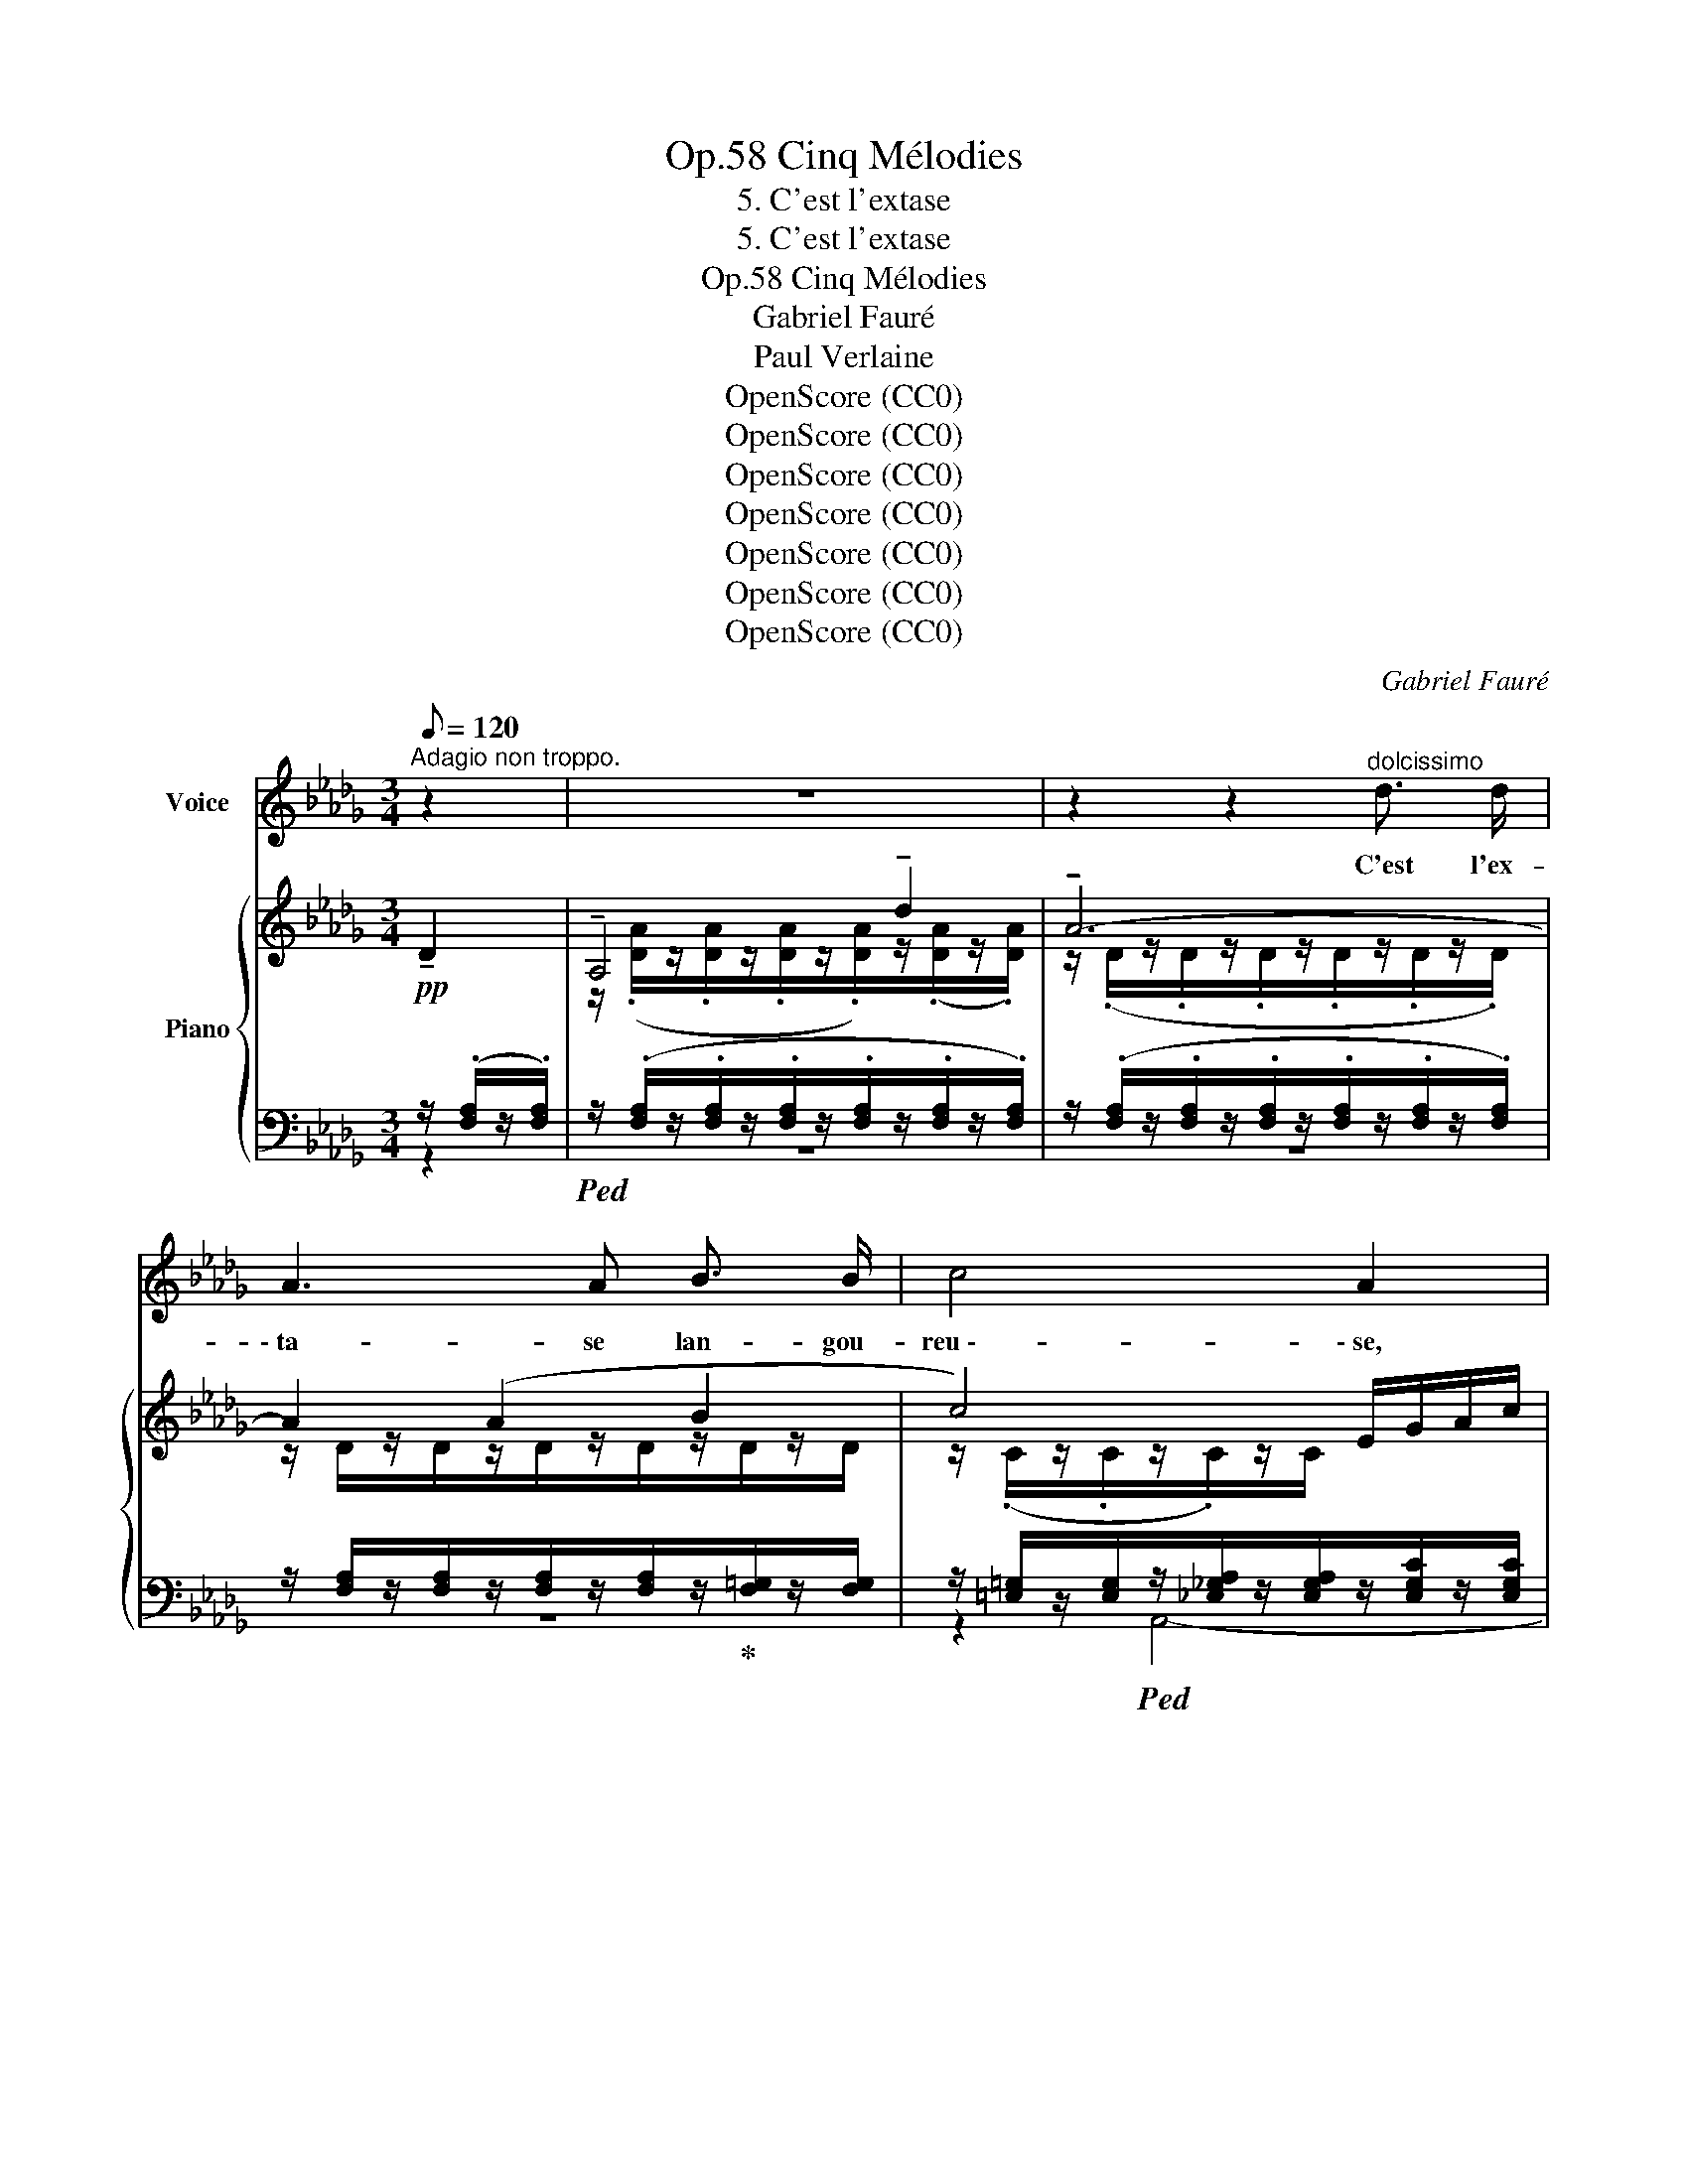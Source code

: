 X:1
T:Cinq Mélodies, Op.58
T:5. C'est l'extase
T:5. C'est l'extase
T:Cinq Mélodies, Op.58 
T:Gabriel Fauré
T:Paul Verlaine
T:OpenScore (CC0)
T:OpenScore (CC0)
T:OpenScore (CC0)
T:OpenScore (CC0)
T:OpenScore (CC0)
T:OpenScore (CC0)
T:OpenScore (CC0)
C:Gabriel Fauré
Z:Paul Verlaine
Z:OpenScore (CC0)
%%score 1 { ( 2 5 6 ) | ( 3 4 ) }
L:1/8
Q:1/8=120
M:3/4
K:Db
V:1 treble nm="Voice"
V:2 treble nm="Piano"
V:5 treble 
V:6 treble 
V:3 bass 
V:4 bass 
V:1
"^Adagio non troppo." z2 | z6 | z2 z2"^dolcissimo" d3/2 d/ | A3 A B3/2 B/ | c4 A2 | %5
w: ||C'est l'ex-|\- ta- se lan- gou-|reu \-- \- se,|
 z2 z2"^sempre dolce" z d | A A B2- B A/ B/ | c4 A2 | z2!mf! d _f e _c |!>(! A4 (G>!>)!A) | %10
w: C'est|la fa- ti- gue a- mou-|reu  \-- \-  se,|C'est tous les fris-|\- sons des _|
!pp! A4 z!mf! =e | ^c =A ^F2 ^G3/2 =E/ |!>(! =E2!>)! ^C2!<(! ^c2!<)! | =d2 B =G =A3/2 F/ | %14
w: bois, Par-|mi l'é- trein- te des|bri- ses, C'est|vers les ra- mu- res|
!>(! F2!>)!!p! =D3 =G |!pp! =D2 =E ^F ^G3/2 G/ | _A4- A z | z6 | %18
w: gri- ses Le|choeur des pe- ti- tes|voix. _||
!p!!<(! A _F G!<)! A!>(! __B3/2!>)! _c/ |!p! =c4 A2- | A2 z2 z2 | %21
w: Ô le frêle et frais mur-|mu \-- \- re.|_|
 z!<(! =G =A =B!<)! c!>(! =d/ d/!>)! |!p! _e2 E2 z"^dolce" e | d c B2 A =G | _G4 G2 | %25
w: Ce- la ga- zouille et su-|sur \-- \- re Ce-|\- la res- semble au bruit|doux Que|
 =G2 A D E3/2 F/ | _G2 G z!<(! G!<)! _F |!mf! _c3 d c B | B2 G!>(! G A B!>)! |!p! B4 A _F | %30
w: l'herbe a- gi- tée ex-|\-  pi- re Tu di-|rais, sous l'eau qui|vi- re, Le rou- lis|sourd des cail-|
 E2- E z z2 | z6 | z2 z!mf! A!<(! _c2-!<)! | _c3 c (3c B c |!>(! B4!>)!!p! B2- | B2 z2 z2 | %36
w: loux. _||Cette â  \--|* \-  me qui se la-|men- te|_|
!<(! A2 A!<)! A!f! _c2- | c2- (3c B _c B2- |!>(! B4!>)! B2 | z2!f! B3 d |!>(! c3 =A F3/2!>)! C/ | %41
w: Et cet- te plain  \--|* * \-  te dor- man  \--|\-- \-  te,|C'est la|nô- tre,  n'est- ce|
!p! C4 z!f! c | e3/2 G/ G2 B3/2 c/ |!>(! c2!>)!!p! =D2- D z |"^cresc." c3/2!<(! c/ d3!<)! e | %45
w: pas? La|mien- ne, dis,~ et la|tien \-- \- ne, _|Dont s'ex- ha- le|
!f! _f3/2 A/ B2 A2- | A z!f! (cB) (=dc) |!>(! C3 =G (_G2-!>)! |!p! G2"^dim." F4-) | %49
w: l'humble an- tien \-- ne|_ Par _ ce _|tiè \-- \- de soir,|_ _|
!pp! F2- F z E2 | D6- | D2 z2 z2 | z6 |] %53
w: * * tout|bas.|_||
V:2
!pp! !tenuto!D2 | !tenuto!A,4 !tenuto!d2 | !tenuto!A6- | A2 (A2 B2 | c4) E/G/A/c/ | %5
 e/g/a/ z/ z2 z/ D/z/D/ | A2 B4 | x2 x/!<(! (C/E/G/ A/_c/_f/!<)!a/ |!mf! d'2 d2 e2 | A4 G>A | %10
 A2) z/!<(! (A,/D/F/ A/d/_f/a/!<)! | =a/) x/ x ((^F2 ^G2)) | %12
 z/ [^C=E]/z/[CE]/ z/!<(! (C/E/=A/ ^c/=e/=a/!<)!^c'/ | %13
 =d'/) [F_B]/z/[FB]/z/[B,=D=G]/z/[B,DG]/z/[=A,DF]/z/[A,DF]/ | x2 x2 (^F=G | =A=B c4) | %16
"^dolce espress." z (fe_cd/B/c- | _cABGA/E/_F-) | _F2 z2 z2 | z (bagf/=d/e- | ^d^f=e=d^c/=A/=B-) | %21
 =B2 z2 z2 | z (_d'_c'__ba/f/g) |!pp! z/ [da]/z/[=ca]/z/[Be]/z/[Be]/z/[Ae]/z/[=Ge]/ | %24
 z/ (.[D_Gd]/z/.[CGc]/z/.[DGd]/z/.[B,GB]/z/.[CGc]/z/.[DGd]/) | %25
 z/ (.[D=Gd]/z/.[DGd]/z/.[DAd]/z/.[Dd]/z/.[DEd]/z/.[DFd]/) | %26
 z/ (.[D_Gd]/z/.[CGc]/z/.[DGd]/z/.[B,GB]/z/.[_CG_c]/z/.[C_Fc]/) | %27
 z/!<(! (.[_F_c_f]/z/.[Fcf]/z/.[=Fc=f]/z/.[Fdf]/z/.[Gcg]/z/!<)!.[GBg]/) | %28
 z/ (.[EBe]/z/.[EBe]/z/.[DGd]/!>(!z/.[DGd]/z/.[=CA=c]/z/!>)!.[CBc]/) | %29
!p! z/ (.[DBd]/z/.[DBd]/z/.[B,DB]/z/.[B,DB]/z/.[_CA_c]/z/.[C_Fc]/) | %30
 z/ (.[=CE=c]/z/.[CEc]/z/.[CEA]/z/.[CEA]/z/.[CE]/z/.[CE]/) | %31
[I:staff +1] (G,/A,/[I:staff -1]C/E/ A,/C/E/G/)"^espressivo"!<(! A,/D/_F/!<)!D/ | _c6 | %33
!f!!<(! (_f2!<)! a4-) |!>(! (a4-!>)!!p! (3aga | g2 _f) z (__A2 |!<(! _A2!<)! _c4) | %37
 (_f2 (a2-) (3aga | g2) (b2- (3bab | a2 =g4-!f! | =g2 =e2 f2) |!p! (^f2 =ec=d/=B/c-) | c4 x2 | %43
 z (^f=ec=d/=B/c-) | c/(.[C_Gc]/z/.[CGc]/z/.[DGd]/z/.[DGd]/z/.[DGd]/z/.[EGe]/) | %45
!f! z/ (.[_FA_f]/z/.[_CFA]/z/.[B,FB]/z/.[B,FB]/z/.[=CGA]/z/.[CGA]/) | %46
 z/ (.[CAc]/z/.[CAc]/z/.[=DAc]/z/.[DAB]/z/.[=EB=d]/z/.[EBc]/) | %47
 z/ (.[B,CB]/z/.[B,CB]/z/.[C=GB]/z/.[CGB]/z/.[C_GB]/z/.[CGB]/) | %48
!p! z/ (.[CGA]/z/.[CGA]/z/.[CFA]/z/.[CFA]/z/.[CFA]/z/.[CFA]/) | %49
!pp! z/ (.[CFA]/z/.[CFA]/z/.[CFA]/z/.[CFA]/z/.[CEA]/z/.[CEA]/) | %50
 z/ (.[DA]/z/.[DA]/z/.[DA]/z/[K:bass].[F,A,]/z/.[F,A,]/z/.[F,A,]/-) | %51
 [F,A,] (.[F,A,]2 .[F,A,]2 .[F,A,]-) | [F,A,]6 |] %53
V:3
 z/ (.[F,A,]/z/.[F,A,]/) |!ped! z/ (.[F,A,]/z/.[F,A,]/z/.[F,A,]/z/.[F,A,]/z/.[F,A,]/z/.[F,A,]/) | %2
 z/ (.[F,A,]/z/.[F,A,]/z/.[F,A,]/z/.[F,A,]/z/.[F,A,]/z/.[F,A,]/) | %3
 z/ [F,A,]/z/[F,A,]/z/[F,A,]/z/[F,A,]/z/!ped-up![F,=G,]/z/[F,G,]/ | %4
 z/ [=E,=G,]/z/[E,G,]/!ped!z/[_E,_G,A,]/z/[E,G,A,]/z/[E,G,C]/z/[E,G,C]/ | %5
 z/ (.[E,G,C]/z/.[E,G,C]/!ped-up!z/.[=E,=G,C]/z/.[F,A,C]/)!ped! z/!pp! [F,A,]/z/[F,A,]/ | %6
 z/ [F,A,]/z/[F,A,]/z/!ped-up![F,=G,]/z/[F,G,]/z/[=E,G,]/z/[E,G,]/ | %7
!ped! z/ [_E,_G,]/z/[E,G,]/z/[E,G,]/z/[E,G,]/!ped-up!!ped!z/[_F,A,_C]/z/[F,A,C]/!ped-up! | %8
!ped! z/ [_F,A,D]/z/[F,A,D]/z/[F,A,D]/z/[F,A,D]/!ped-up!!ped!z/[F,_C]/z/[F,C]/!ped-up! | %9
!ped! z/ _C,/z/!ped-up!C,/!ped!z/C,/z/C,/!ped-up!!ped!z/C,/z/C,/!ped-up! | %10
!pp!!ped! z/ [A,,D,]/z/[A,,D,]/z/[A,,D,F,]/z/[A,,D,F,]/z/!ped-up![A,,D,_F,]/z/[A,,D,F,]/ | %11
!mf!!ped! [^C,,^C,]2!ped-up!!ped! [^D,,^D,]2!ped! [=E,,=E,]2!ped-up! | %12
!p!!ped! z/ [=E,=A,]/z/[E,A,]/z/[E,A,]/z/[E,A,]/z/[=A,,=G,]/z/[A,,G,]/!ped-up! | %13
!mf! z/ [_B,,=F,]/z/[B,,F,]/z/[=D,=G,]/z/[D,G,]/z/[D,F,]/z/[D,F,]/ | %14
!ped! z/ [F,=A,]/z/[F,A,]/z/[F,A,]/z/[F,A,]/z/[^F,A,]/z/[=D,=G,]/!ped-up! | %15
!pp! z/ [=D,=G,]/z/[D,G,]/z/[=E,G,]/z/[E,^F,]/z/[_E,_G,]/z/[E,G,]/ | %16
!ped! z/ [_D,A,]/z/[D,A,]/z/[D,A,]/z/[D,A,]/!ped-up!!ped!z/!ped-up![D,A,]/z/[D,A,]/ | %17
!ped! z/ [__E,A,]/z/[E,A,]/z/[D,G,]/z/[D,G,]/ [_C,,_C,]2-!ped-up! | %18
!ped! [_C,,_C,]4!ped-up! z/ [G,__B,]/z/[G,B,]/ | %19
"^sempre espressivo"!ped! z/ [A,=CG]/z/[A,CG]/z/[A,CG]/z/[A,CG]/!ped-up!z/[A,CA]/z/[A,CA]/ | %20
!ped! z/ [^G,^B,]/z/[G,B,]/z/[G,^C]/z/[G,=B,]/!ped-up!z/=E,/z/E,/ | %21
!ped! [=D,,=D,]4!ped-up! z/ [=A,C]/z/[A,C]/ |!ped! _G,4!ped-up! z/ [_CE]/z/[CE]/ | %23
 z/ E/z/E/z/=C/z/C/z/C/z/C/ | (A,,E,B,E,A,,E,) | (B,A,,F,B,=G,F, | E,A,,B,E,A,,_F,) | %27
!ped! z (D,DD,!ped-up!G,,D, |!ped! =C,G,!ped-up!!ped!F,!ped-up!B,!ped-up!!ped!E,G,) | %29
!ped! (_F,A,!ped-up!!ped!F,A,!ped-up!!ped!F,A,!ped-up! |!ped! G,A,G,A,G,A,)!ped-up! | A,,2 z2 z2 | %32
 z2 (A,2 _F,2) |!ped! D,/_F,/A,/_C/ _F/A,/C/F/ z2!ped-up! | %34
!ped! D,/_F,/G,/B,/ _F/B,/G,/F,/ F/=C/G,/F,/!ped-up! | %35
 _F/=C/G,/_F,/!ped! __B,,/F,/__A,/D/!ped-up! z2 | z2!<(! (A,2 _F,2)!<)! | %37
!ped! D,/_F,/A,/_C/ _F/C/A,/F,/ F/B,/G,/F,/!ped-up! | %38
!ped! =D,/G,/B,/=D/ G/D/B,/G,/!ped-up! G/E/B,/G,/ |!ped!x/C,/B,/D/ =E/D/B,/D/!ped-up! =G/E/D/B,/ | %40
!ped!x/C,/=A,/C/ =E/C/A,/C/ F/C/A,/C/!ped-up! | %41
!ped! z/!<(! (.[=D,^F,C]/z/.[D,F,C]/z/.[D,=G,C]/z/.[D,=E,C]/!ped-up!z/.[D,F,=D]/z/!<)!.[D,F,=E]/) | %42
!mf!!ped! z/ [E,A,]/z/[E,A,]/!ped-up!z/[E,B,]/z/[E,B,]/z/[E,G,]/z/[E,G,]/ | %43
!ped! z/!<(! (.[=D,^F,C]/z/.[D,F,C]/z/.[D,=G,C]/z/.[D,=E,C]/z/!ped-up!.[D,F,=D]/z/!<)!.[D,F,=E]/) | %44
!ped!"_cresc." z/ [E,A,]/z/[E,A,]/!ped-up!z/!ped-up!!ped![E,B,]/z/[E,B,]/z/[B,,G,]/z/[_C,G,]/ | %45
!ped! z/ [A,_C]/z/D,/!ped-up!!ped!z/[G,,D,]/z/[G,,D,]/!ped-up!!ped!z/[A,,E,]/z/[A,,E,]/!ped-up! | %46
!ped! z/ [A,,=E,]/z/[A,,E,]/!ped-up!!ped!z/[B,,F,]/z/[B,,F,]/!ped-up!!ped!z/[C,=G,]/z/[C,G,]/!ped-up! | %47
!ped! z/!>(! =E,/z/E,/!ped-up!!ped!z/E,/z/E,/!ped-up!!ped!z/_E,/z/!>)!E,/!ped-up! | %48
!ped! z/ E,/z/E,/!ped-up!!ped!z/F,/z/F,/!ped-up!!ped!z/F,/z/F,/!ped-up! | %49
!ped! z/ G,/z/G,/z/G,/z/G,/!ped-up!!ped!z/G,/z/G,/!ped-up! | %50
!ped! z/ (.[A,,F,]/z/.[A,,F,]/z/.[A,,F,]/z/.[A,,D,]/z/.[A,,D,]/z/.[A,,D,]/-)!ped-up! | %51
 [A,,D,] (.[A,,D,]2 .[A,,D,]2 .[A,,D,]-) | [A,,D,]6 |] %53
V:4
 z2 | z6 | z6 | z6 | z2 A,,4- | A,,4 x2 | x6 | A,,4 A,,2 | B,,4 _C,2 | _F,,2 E,,2 __E,,2 | D,,6 | %11
 x6 | =A,,4 =E,,2 | (=D,,2 =E,,2 F,,2) | B,,6 | =B,,2 =A,,2 _A,,2 | D,,4 A,,2 | G,,4 x2 | x4 _F,2 | %19
 E,4 G,2 | =E,4 =A,,2 | x2 x/ x/ x =G,2 | x4 __B,2 | (A,4 E,2) | x6 | z A,,- A,,4 | x A,,2 x A,,2 | %27
 G,,4 G,,2 | C,2 F,2 E,2 | A,,6 | A,,6- | x6 | x6 | G,,6 | G,,6- | G,,2 __B,, z x2 | x6 | G,,6 | %38
 G,,6 | C,,6 | =A,,6 | =A,,6 | _A,,6 | =A,,6 | _A,,4 E,,2 | (D,2 D,,2 E,,2) | (=E,,2 F,,2 =G,,2) | %47
 A,,2 A,,2 A,,2 | A,,2 A,,2 A,,2 | A,,2 A,,2 A,,2 | D,,2 D,,2 D,,2 | D,,2 D,,2 D,,2 | D,,6 |] %53
V:5
 x2 | z/ (.[DA]/z/.[DA]/z/.[DA]/z/.[DA]/)z/(.[DA]/z/.[DA]/) | z/ (.D/z/.D/z/.D/z/.D/z/.D/z/.D/) | %3
 z/ D/z/D/z/D/z/D/z/D/z/D/ | z/ (.C/z/.C/z/.C/)z/C/ x2 | x4 d2 | z/ D/z/D/z/D/z/D/z/C/z/C/ | %7
 z/ C/z/C/z/C/z/C/ z2 | z2 z/ [_FA]/z/[FA]/z/[EA]/z/[EA]/ | %9
 z/!>(! [A,E]/z/[A,E]/z/[A,_F]/z/[A,F]/z/[G,F]/z/!>)![A,F]/ | z/ [A,=F]/z/[A,F]/ x2 x2 | %11
 x/ [=A,=E]/z/[A,E]/z/[A,^C]/z/[A,C]/z/[^G,C]/z/[G,C]/ | x6 | x6 | %14
 z/!>(! [=DF]/z/[DF]/z/[DF]/z/[DF]/z/D/z/!>)!D/ | %15
 z/ [=D=G]/z/[DG]/z/[C=E]/z/[C^F]/z/[C_A]/z/[CA]/ | z/!<(! =F/z/F/z/F/z/F/z/F/z/!<)!F/ | %17
 z/!>(! [_CF]/z/[CF]/z/[B,_F]/z/!>)![B,F]/z/[__B,E]/z/[B,D]/ | %18
 z/ [__B,D]/z/[B,D]/z/[B,EG]/z/[A,EA]/z/[DG__B]/z/[_CG_c]/ | x6 | %20
 z/ ^G/z/G/z/G/z/^F/z/[^C=G]/z/[CG]/ | z/ [=C=E]/z/[CE=G]/z/[C^F=A]/z/[=B,F=B]/z/[EAc]/z/[=DA=d]/ | %22
 z/ [_CE__B]/z/[CEB]/z/[CEB]/z/[CEB]/ z/ _c/z/c/ | x6 | x6 | x6 | x6 | x6 | x6 | x6 | x6 | x4 A2 | %32
 (_C/D/_F/D/ C/D/F/D/ C/D/A/D/) | x4 A z | x6 | x4 __A,/D/_F/D/ | _A,/D/_F/D/ _C/D/F/D/ C/D/A/D/ | %37
 x6 | z2 z2 !>!B2 | !>!d4 B2 | c6 | x6 | z/ [C_G]/z/[CG]/z/[CG]/z/[CG]/z/[CB]/z/[Cc]/ | x6 | x6 | %45
 x6 | x6 | x6 | x6 | x6 | x7/2[K:bass] x5/2 | x6 | x6 |] %53
V:6
 x2 | x6 | x6 | x6 | x6 | x6 | x6 | c4 x2 | x6 | x6 | x6 | x6 | x6 | x6 | x6 | x6 | x6 | x6 | x6 | %19
 x6 | x6 | x6 | x6 | x6 | x6 | x6 | x6 | x6 | x6 | x6 | x6 | x6 | x6 | x6 | x6 | x6 | x6 | x6 | %38
 x6 | x6 | x6 | x6 | x6 | x6 | x6 | x6 | x6 | x6 | x6 | x6 | x7/2[K:bass] x5/2 | x6 | x6 |] %53


